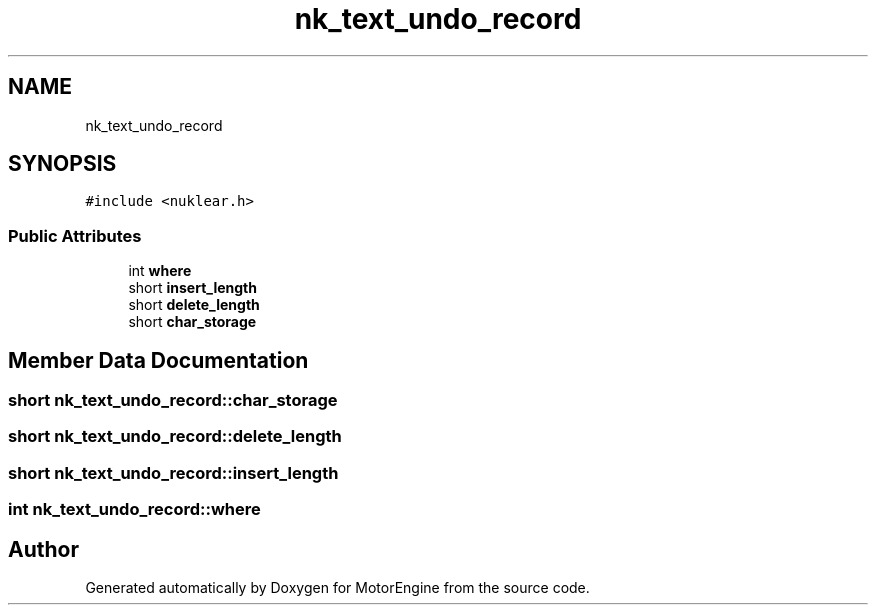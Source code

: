 .TH "nk_text_undo_record" 3 "Mon Apr 3 2023" "Version 0.2.1" "MotorEngine" \" -*- nroff -*-
.ad l
.nh
.SH NAME
nk_text_undo_record
.SH SYNOPSIS
.br
.PP
.PP
\fC#include <nuklear\&.h>\fP
.SS "Public Attributes"

.in +1c
.ti -1c
.RI "int \fBwhere\fP"
.br
.ti -1c
.RI "short \fBinsert_length\fP"
.br
.ti -1c
.RI "short \fBdelete_length\fP"
.br
.ti -1c
.RI "short \fBchar_storage\fP"
.br
.in -1c
.SH "Member Data Documentation"
.PP 
.SS "short nk_text_undo_record::char_storage"

.SS "short nk_text_undo_record::delete_length"

.SS "short nk_text_undo_record::insert_length"

.SS "int nk_text_undo_record::where"


.SH "Author"
.PP 
Generated automatically by Doxygen for MotorEngine from the source code\&.
